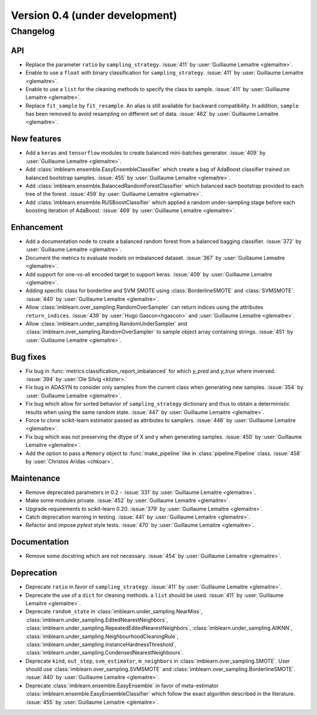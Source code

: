 .. _changes_0_4:

Version 0.4 (under development)
===============================

Changelog
---------

API
...

- Replace the parameter ``ratio`` by ``sampling_strategy``. :issue:`411` by
  :user:`Guillaume Lemaitre <glemaitre>`.

- Enable to use a ``float`` with binary classification for
  ``sampling_strategy``. :issue:`411` by :user:`Guillaume Lemaitre <glemaitre>`.

- Enable to use a ``list`` for the cleaning methods to specify the class to
  sample. :issue:`411` by :user:`Guillaume Lemaitre <glemaitre>`.

- Replace ``fit_sample`` by ``fit_resample``. An alias is still available for
  backward compatibility. In addition, ``sample`` has been removed to avoid
  resampling on different set of data.
  :issue:`462` by :user:`Guillaume Lemaitre <glemaitre>`.

New features
............

- Add a ``keras`` and ``tensorflow`` modules to create balanced mini-batches
  generator. :issue:`409` by :user:`Guillaume Lemaitre <glemaitre>`.

- Add :class:`imblearn.ensemble.EasyEnsembleClassifier` which create a bag of
  AdaBoost classifier trained on balanced bootstrap samples.
  :issue:`455` by :user:`Guillaume Lemaitre <glemaitre>`.

- Add :class:`imblearn.ensemble.BalancedRandomForestClassifier` which balanced
  each bootstrap provided to each tree of the forest.
  :issue:`459` by :user:`Guillaume Lemaitre <glemaitre>`.

- Add :class:`imblearn.ensemble.RUSBoostClassifier` which applied a random
  under-sampling stage before each boosting iteration of AdaBoost.
  :issue:`469` by :user:`Guillaume Lemaitre <glemaitre>`.

Enhancement
...........

- Add a documentation node to create a balanced random forest from a balanced
  bagging classifier. :issue:`372` by :user:`Guillaume Lemaitre <glemaitre>`.

- Document the metrics to evaluate models on imbalanced dataset. :issue:`367`
  by :user:`Guillaume Lemaitre <glemaitre>`.

- Add support for one-vs-all encoded target to support keras. :issue:`409` by
  :user:`Guillaume Lemaitre <glemaitre>`.

- Adding specific class for borderline and SVM SMOTE using
  :class:`BorderlineSMOTE` and :class:`SVMSMOTE`.
  :issue:`440` by :user:`Guillaume Lemaitre <glemaitre>`.

- Allow :class:`imblearn.over_sampling.RandomOverSampler` can return indices
  using the attributes ``return_indices``.
  :issue:`439` by :user:`Hugo Gascon<hgascon>` and
  :user:`Guillaume Lemaitre <glemaitre>`.

- Allow :class:`imblearn.under_sampling.RandomUnderSampler` and
  :class:`imblearn.over_sampling.RandomOverSampler` to sample object array
  containing strings.
  :issue:`451` by :user:`Guillaume Lemaitre <glemaitre>`.

Bug fixes
.........

- Fix bug in :func:`metrics.classification_report_imbalanced` for which
  `y_pred` and `y_true` where inversed. :issue:`394` by :user:`Ole Silvig
  <klizter>.`

- Fix bug in ADASYN to consider only samples from the current class when
  generating new samples. :issue:`354` by :user:`Guillaume Lemaitre
  <glemaitre>`.

- Fix bug which allow for sorted behavior of ``sampling_strategy`` dictionary
  and thus to obtain a deterministic results when using the same random state.
  :issue:`447` by :user:`Guillaume Lemaitre <glemaitre>`.

- Force to clone scikit-learn estimator passed as attributes to samplers.
  :issue:`446` by :user:`Guillaume Lemaitre <glemaitre>`.

- Fix bug which was not preserving the dtype of X and y when generating
  samples.
  :issue:`450` by :user:`Guillaume Lemaitre <glemaitre>`.

- Add the option to pass a ``Memory`` object to :func:`make_pipeline` like
  in :class:`pipeline.Pipeline` class.
  :issue:`458` by :user:`Christos Aridas <chkoar>`.

Maintenance
...........

- Remove deprecated parameters in 0.2 - :issue:`331` by :user:`Guillaume
  Lemaitre <glemaitre>`.

- Make some modules private.
  :issue:`452` by :user:`Guillaume Lemaitre <glemaitre>`.

- Upgrade requirements to scikit-learn 0.20.
  :issue:`379` by :user:`Guillaume Lemaitre <glemaitre>`.

- Catch deprecation warning in testing.
  :issue:`441` by :user:`Guillaume Lemaitre <glemaitre>`.

- Refactor and impose `pytest` style tests.
  :issue:`470` by :user:`Guillaume Lemaitre <glemaitre>`.

Documentation
.............

- Remove some docstring which are not necessary.
  :issue:`454` by :user:`Guillaume Lemaitre <glemaitre>`.

Deprecation
...........

- Deprecate ``ratio`` in favor of ``sampling_strategy``. :issue:`411` by
  :user:`Guillaume Lemaitre <glemaitre>`.

- Deprecate the use of a ``dict`` for cleaning methods. a ``list`` should be
  used. :issue:`411` by :user:`Guillaume Lemaitre <glemaitre>`.

- Deprecate ``random_state`` in :class:`imblearn.under_sampling.NearMiss`,
  :class:`imblearn.under_sampling.EditedNearestNeighbors`,
  :class:`imblearn.under_sampling.RepeatedEditedNearestNeighbors`,
  :class:`imblearn.under_sampling.AllKNN`,
  :class:`imblearn.under_sampling.NeighbourhoodCleaningRule`,
  :class:`imblearn.under_sampling.InstanceHardnessThreshold`,
  :class:`imblearn.under_sampling.CondensedNearestNeighbours`.

- Deprecate ``kind``, ``out_step``, ``svm_estimator``, ``m_neighbors`` in
  :class:`imblearn.over_sampling.SMOTE`. User should use
  :class:`imblearn.over_sampling.SVMSMOTE` and
  :class:`imblearn.over_sampling.BorderlineSMOTE`.
  :issue:`440` by :user:`Guillaume Lemaitre <glemaitre>`.

- Deprecate :class:`imblearn.ensemble.EasyEnsemble` in favor of meta-estimator
  :class:`imblearn.ensemble.EasyEnsembleClassifier` which follow the exact
  algorithm described in the literature.
  :issue:`455` by :user:`Guillaume Lemaitre <glemaitre>`.
